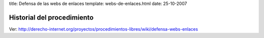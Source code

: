 title: Defensa de las webs de enlaces
template: webs-de-enlaces.html
date: 25-10-2007

===========================
Historial del procedimiento
===========================

Ver: http://derecho-internet.org/proyectos/procedimientos-libres/wiki/defensa-webs-enlaces
